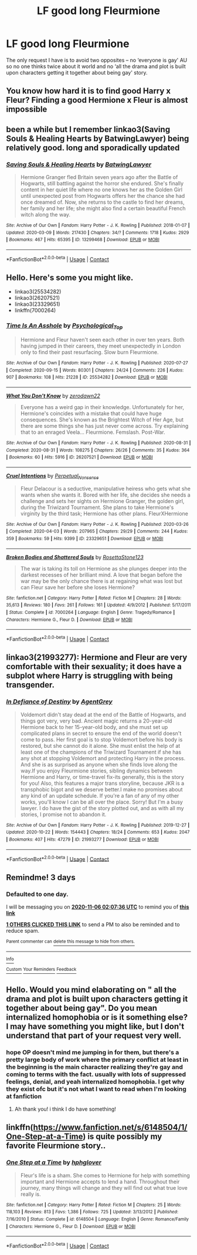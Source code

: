 #+TITLE: LF good long Fleurmione

* LF good long Fleurmione
:PROPERTIES:
:Author: EusebiaRei
:Score: 19
:DateUnix: 1604535555.0
:DateShort: 2020-Nov-05
:FlairText: Request
:END:
The only request I have is to avoid two opposites -- no ‘everyone is gay' AU so no one thinks twice about it world and no ‘all the drama and plot is built upon characters getting it together about being gay' story.


** You know how hard it is to find good Harry x Fleur? Finding a good Hermione x Fleur is almost impossible
:PROPERTIES:
:Author: Tomczakowski
:Score: 12
:DateUnix: 1604542037.0
:DateShort: 2020-Nov-05
:END:


** been a while but I remember linkao3(Saving Souls & Healing Hearts by BatwingLawyer) being relatively good. long and sporadically updated
:PROPERTIES:
:Author: colorandtimbre
:Score: 7
:DateUnix: 1604549900.0
:DateShort: 2020-Nov-05
:END:

*** [[https://archiveofourown.org/works/13299468][*/Saving Souls & Healing Hearts/*]] by [[https://www.archiveofourown.org/users/BatwingLawyer/pseuds/BatwingLawyer][/BatwingLawyer/]]

#+begin_quote
  Hermione Granger fled Britain seven years ago after the Battle of Hogwarts, still battling against the horror she endured. She's finally content in her quiet life where no one knows her as the Golden Girl until unexpected post from Hogwarts offers her the chance she had once dreamed of. Now, she returns to the castle to find her dreams, her family and her life; she might also find a certain beautiful French witch along the way.
#+end_quote

^{/Site/:} ^{Archive} ^{of} ^{Our} ^{Own} ^{*|*} ^{/Fandom/:} ^{Harry} ^{Potter} ^{-} ^{J.} ^{K.} ^{Rowling} ^{*|*} ^{/Published/:} ^{2018-01-07} ^{*|*} ^{/Updated/:} ^{2020-03-09} ^{*|*} ^{/Words/:} ^{217430} ^{*|*} ^{/Chapters/:} ^{34/?} ^{*|*} ^{/Comments/:} ^{1718} ^{*|*} ^{/Kudos/:} ^{2929} ^{*|*} ^{/Bookmarks/:} ^{467} ^{*|*} ^{/Hits/:} ^{65395} ^{*|*} ^{/ID/:} ^{13299468} ^{*|*} ^{/Download/:} ^{[[https://archiveofourown.org/downloads/13299468/Saving%20Souls%20Healing.epub?updated_at=1583809947][EPUB]]} ^{or} ^{[[https://archiveofourown.org/downloads/13299468/Saving%20Souls%20Healing.mobi?updated_at=1583809947][MOBI]]}

--------------

*FanfictionBot*^{2.0.0-beta} | [[https://github.com/FanfictionBot/reddit-ffn-bot/wiki/Usage][Usage]] | [[https://www.reddit.com/message/compose?to=tusing][Contact]]
:PROPERTIES:
:Author: FanfictionBot
:Score: 2
:DateUnix: 1604549927.0
:DateShort: 2020-Nov-05
:END:


** Hello. Here's some you might like.

- linkao3(25534282)
- linkao3(26207521)
- linkao3(23329651)
- linkffn(7000264)
:PROPERTIES:
:Author: BlueThePineapple
:Score: 5
:DateUnix: 1604559326.0
:DateShort: 2020-Nov-05
:END:

*** [[https://archiveofourown.org/works/25534282][*/Time Is An Asshole/*]] by [[https://www.archiveofourown.org/users/Psychological_Top/pseuds/Psychological_Top][/Psychological_Top/]]

#+begin_quote
  Hermione and Fleur haven't seen each other in over ten years. Both having jumped in their careers, they meet unexpectedly in London only to find their past resurfacing. Slow burn Fleurmione.
#+end_quote

^{/Site/:} ^{Archive} ^{of} ^{Our} ^{Own} ^{*|*} ^{/Fandom/:} ^{Harry} ^{Potter} ^{-} ^{J.} ^{K.} ^{Rowling} ^{*|*} ^{/Published/:} ^{2020-07-27} ^{*|*} ^{/Completed/:} ^{2020-09-15} ^{*|*} ^{/Words/:} ^{80301} ^{*|*} ^{/Chapters/:} ^{24/24} ^{*|*} ^{/Comments/:} ^{226} ^{*|*} ^{/Kudos/:} ^{907} ^{*|*} ^{/Bookmarks/:} ^{108} ^{*|*} ^{/Hits/:} ^{21228} ^{*|*} ^{/ID/:} ^{25534282} ^{*|*} ^{/Download/:} ^{[[https://archiveofourown.org/downloads/25534282/Time%20Is%20An%20Asshole.epub?updated_at=1603730968][EPUB]]} ^{or} ^{[[https://archiveofourown.org/downloads/25534282/Time%20Is%20An%20Asshole.mobi?updated_at=1603730968][MOBI]]}

--------------

[[https://archiveofourown.org/works/26207521][*/What You Don't Know/*]] by [[https://www.archiveofourown.org/users/zerodawn22/pseuds/zerodawn22][/zerodawn22/]]

#+begin_quote
  Everyone has a weird gap in their knowledge. Unfortunately for her, Hermione's coincides with a mistake that could have huge consequences. She's known as the Brightest Witch of Her Age, but there are some things she has just never come across. Try explaining that to an enraged Veela... Fleurmione. Femslash. Post-War.
#+end_quote

^{/Site/:} ^{Archive} ^{of} ^{Our} ^{Own} ^{*|*} ^{/Fandom/:} ^{Harry} ^{Potter} ^{-} ^{J.} ^{K.} ^{Rowling} ^{*|*} ^{/Published/:} ^{2020-08-31} ^{*|*} ^{/Completed/:} ^{2020-08-31} ^{*|*} ^{/Words/:} ^{108275} ^{*|*} ^{/Chapters/:} ^{26/26} ^{*|*} ^{/Comments/:} ^{35} ^{*|*} ^{/Kudos/:} ^{364} ^{*|*} ^{/Bookmarks/:} ^{60} ^{*|*} ^{/Hits/:} ^{5916} ^{*|*} ^{/ID/:} ^{26207521} ^{*|*} ^{/Download/:} ^{[[https://archiveofourown.org/downloads/26207521/What%20You%20Dont%20Know.epub?updated_at=1598851913][EPUB]]} ^{or} ^{[[https://archiveofourown.org/downloads/26207521/What%20You%20Dont%20Know.mobi?updated_at=1598851913][MOBI]]}

--------------

[[https://archiveofourown.org/works/23329651][*/Cruel Intentions/*]] by [[https://www.archiveofourown.org/users/Perpetual_Nonsense/pseuds/Perpetual_Nonsense][/Perpetual_Nonsense/]]

#+begin_quote
  Fleur Delacour is a seductive, manipulative heiress who gets what she wants when she wants it. Bored with her life, she decides she needs a challenge and sets her sights on Hermione Granger, the golden girl, during the Triwizard Tournament. She plans to take Hermione's virginity by the third task; Hermione has other plans. FleurXHermione
#+end_quote

^{/Site/:} ^{Archive} ^{of} ^{Our} ^{Own} ^{*|*} ^{/Fandom/:} ^{Harry} ^{Potter} ^{-} ^{J.} ^{K.} ^{Rowling} ^{*|*} ^{/Published/:} ^{2020-03-26} ^{*|*} ^{/Completed/:} ^{2020-04-03} ^{*|*} ^{/Words/:} ^{207965} ^{*|*} ^{/Chapters/:} ^{29/29} ^{*|*} ^{/Comments/:} ^{244} ^{*|*} ^{/Kudos/:} ^{359} ^{*|*} ^{/Bookmarks/:} ^{59} ^{*|*} ^{/Hits/:} ^{9399} ^{*|*} ^{/ID/:} ^{23329651} ^{*|*} ^{/Download/:} ^{[[https://archiveofourown.org/downloads/23329651/Cruel%20Intentions.epub?updated_at=1596056809][EPUB]]} ^{or} ^{[[https://archiveofourown.org/downloads/23329651/Cruel%20Intentions.mobi?updated_at=1596056809][MOBI]]}

--------------

[[https://www.fanfiction.net/s/7000264/1/][*/Broken Bodies and Shattered Souls/*]] by [[https://www.fanfiction.net/u/2679486/RosettaStone123][/RosettaStone123/]]

#+begin_quote
  The war is taking its toll on Hermione as she plunges deeper into the darkest recesses of her brilliant mind. A love that began before the war may be the only chance there is at regaining what was lost but can Fleur save her before she loses Hermione?
#+end_quote

^{/Site/:} ^{fanfiction.net} ^{*|*} ^{/Category/:} ^{Harry} ^{Potter} ^{*|*} ^{/Rated/:} ^{Fiction} ^{M} ^{*|*} ^{/Chapters/:} ^{28} ^{*|*} ^{/Words/:} ^{35,613} ^{*|*} ^{/Reviews/:} ^{180} ^{*|*} ^{/Favs/:} ^{261} ^{*|*} ^{/Follows/:} ^{161} ^{*|*} ^{/Updated/:} ^{4/9/2012} ^{*|*} ^{/Published/:} ^{5/17/2011} ^{*|*} ^{/Status/:} ^{Complete} ^{*|*} ^{/id/:} ^{7000264} ^{*|*} ^{/Language/:} ^{English} ^{*|*} ^{/Genre/:} ^{Tragedy/Romance} ^{*|*} ^{/Characters/:} ^{Hermione} ^{G.,} ^{Fleur} ^{D.} ^{*|*} ^{/Download/:} ^{[[http://www.ff2ebook.com/old/ffn-bot/index.php?id=7000264&source=ff&filetype=epub][EPUB]]} ^{or} ^{[[http://www.ff2ebook.com/old/ffn-bot/index.php?id=7000264&source=ff&filetype=mobi][MOBI]]}

--------------

*FanfictionBot*^{2.0.0-beta} | [[https://github.com/FanfictionBot/reddit-ffn-bot/wiki/Usage][Usage]] | [[https://www.reddit.com/message/compose?to=tusing][Contact]]
:PROPERTIES:
:Author: FanfictionBot
:Score: 1
:DateUnix: 1604559348.0
:DateShort: 2020-Nov-05
:END:


** linkao3(21993277): Hermione and Fleur are very comfortable with their sexuality; it does have a subplot where Harry is struggling with being transgender.
:PROPERTIES:
:Author: davidwelch158
:Score: 3
:DateUnix: 1604571329.0
:DateShort: 2020-Nov-05
:END:

*** [[https://archiveofourown.org/works/21993277][*/In Defiance of Destiny/*]] by [[https://www.archiveofourown.org/users/AgentGrey/pseuds/AgentGrey][/AgentGrey/]]

#+begin_quote
  Voldemort didn't stay dead at the end of the Battle of Hogwarts, and things got very, very bad. Ancient magic returns a 20-year-old Hermione back to her 15-year-old body, and she must set up complicated plans in secret to ensure the end of the world doesn't come to pass. Her first goal is to stop Voldemort before his body is restored, but she cannot do it alone. She must enlist the help of at least one of the champions of the Triwizard Tournament if she has any shot at stopping Voldemort and protecting Harry in the process. And she is as surprised as anyone when she finds love along the way.If you enjoy Fleurmione stories, sibling dynamics between Hermione and Harry, or time-travel fix-its generally, this is the story for you! Also, this features a major trans storyline, because JKR is a transphobic bigot and we deserve better.I make no promises about any kind of an update schedule. If you're a fan of any of my other works, you'll know I can be all over the place. Sorry! But I'm a busy lawyer. I do have the gist of the story plotted out, and as with all my stories, I promise not to abandon it.
#+end_quote

^{/Site/:} ^{Archive} ^{of} ^{Our} ^{Own} ^{*|*} ^{/Fandom/:} ^{Harry} ^{Potter} ^{-} ^{J.} ^{K.} ^{Rowling} ^{*|*} ^{/Published/:} ^{2019-12-27} ^{*|*} ^{/Updated/:} ^{2020-10-22} ^{*|*} ^{/Words/:} ^{154443} ^{*|*} ^{/Chapters/:} ^{18/24} ^{*|*} ^{/Comments/:} ^{653} ^{*|*} ^{/Kudos/:} ^{2047} ^{*|*} ^{/Bookmarks/:} ^{407} ^{*|*} ^{/Hits/:} ^{47279} ^{*|*} ^{/ID/:} ^{21993277} ^{*|*} ^{/Download/:} ^{[[https://archiveofourown.org/downloads/21993277/In%20Defiance%20of%20Destiny.epub?updated_at=1603655660][EPUB]]} ^{or} ^{[[https://archiveofourown.org/downloads/21993277/In%20Defiance%20of%20Destiny.mobi?updated_at=1603655660][MOBI]]}

--------------

*FanfictionBot*^{2.0.0-beta} | [[https://github.com/FanfictionBot/reddit-ffn-bot/wiki/Usage][Usage]] | [[https://www.reddit.com/message/compose?to=tusing][Contact]]
:PROPERTIES:
:Author: FanfictionBot
:Score: 1
:DateUnix: 1604571347.0
:DateShort: 2020-Nov-05
:END:


** Remindme! 3 days
:PROPERTIES:
:Author: GwainesKnightlyBalls
:Score: 2
:DateUnix: 1604542056.0
:DateShort: 2020-Nov-05
:END:

*** *Defaulted to one day.*

I will be messaging you on [[http://www.wolframalpha.com/input/?i=2020-11-06%2002:07:36%20UTC%20To%20Local%20Time][*2020-11-06 02:07:36 UTC*]] to remind you of [[https://np.reddit.com/r/HPfanfiction/comments/jo8dhu/lf_good_long_fleurmione/gb6nqz0/?context=3][*this link*]]

[[https://np.reddit.com/message/compose/?to=RemindMeBot&subject=Reminder&message=%5Bhttps%3A%2F%2Fwww.reddit.com%2Fr%2FHPfanfiction%2Fcomments%2Fjo8dhu%2Flf_good_long_fleurmione%2Fgb6nqz0%2F%5D%0A%0ARemindMe%21%202020-11-06%2002%3A07%3A36%20UTC][*1 OTHERS CLICKED THIS LINK*]] to send a PM to also be reminded and to reduce spam.

^{Parent commenter can} [[https://np.reddit.com/message/compose/?to=RemindMeBot&subject=Delete%20Comment&message=Delete%21%20jo8dhu][^{delete this message to hide from others.}]]

--------------

[[https://np.reddit.com/r/RemindMeBot/comments/e1bko7/remindmebot_info_v21/][^{Info}]]

[[https://np.reddit.com/message/compose/?to=RemindMeBot&subject=Reminder&message=%5BLink%20or%20message%20inside%20square%20brackets%5D%0A%0ARemindMe%21%20Time%20period%20here][^{Custom}]]
[[https://np.reddit.com/message/compose/?to=RemindMeBot&subject=List%20Of%20Reminders&message=MyReminders%21][^{Your Reminders}]]
[[https://np.reddit.com/message/compose/?to=Watchful1&subject=RemindMeBot%20Feedback][^{Feedback}]]
:PROPERTIES:
:Author: RemindMeBot
:Score: 2
:DateUnix: 1604542456.0
:DateShort: 2020-Nov-05
:END:


** Hello. Would you mind elaborating on " all the drama and plot is built upon characters getting it together about being gay". Do you mean internalized homophobia or is it something else? I may have something you might like, but I don't understand that part of your request very well.
:PROPERTIES:
:Author: BlueThePineapple
:Score: 1
:DateUnix: 1604552871.0
:DateShort: 2020-Nov-05
:END:

*** hope OP doesn't mind me jumping in for them, but there's a pretty large body of work where the primary conflict at least in the beginning is the main character realizing they're gay and coming to terms with the fact. usually with lots of suppressed feelings, denial, and yeah internalized homophobia. I get why they exist ofc but it's not what I want to read when I'm looking at fanfiction
:PROPERTIES:
:Author: colorandtimbre
:Score: 3
:DateUnix: 1604555163.0
:DateShort: 2020-Nov-05
:END:

**** Ah thank you! i think I do have something!
:PROPERTIES:
:Author: BlueThePineapple
:Score: 1
:DateUnix: 1604557867.0
:DateShort: 2020-Nov-05
:END:


** linkffn([[https://www.fanfiction.net/s/6148504/1/One-Step-at-a-Time]]) is quite possibly my favorite Fleurmione story..
:PROPERTIES:
:Author: Wirenfeldt
:Score: 1
:DateUnix: 1604690581.0
:DateShort: 2020-Nov-06
:END:

*** [[https://www.fanfiction.net/s/6148504/1/][*/One Step at a Time/*]] by [[https://www.fanfiction.net/u/1334128/hphglover][/hphglover/]]

#+begin_quote
  Fleur's life is a sham. She comes to Hermione for help with something important and Hermione accepts to lend a hand. Throughout their journey, many things will change and they will find out what true love really is.
#+end_quote

^{/Site/:} ^{fanfiction.net} ^{*|*} ^{/Category/:} ^{Harry} ^{Potter} ^{*|*} ^{/Rated/:} ^{Fiction} ^{M} ^{*|*} ^{/Chapters/:} ^{25} ^{*|*} ^{/Words/:} ^{118,103} ^{*|*} ^{/Reviews/:} ^{813} ^{*|*} ^{/Favs/:} ^{1,386} ^{*|*} ^{/Follows/:} ^{725} ^{*|*} ^{/Updated/:} ^{3/13/2012} ^{*|*} ^{/Published/:} ^{7/16/2010} ^{*|*} ^{/Status/:} ^{Complete} ^{*|*} ^{/id/:} ^{6148504} ^{*|*} ^{/Language/:} ^{English} ^{*|*} ^{/Genre/:} ^{Romance/Family} ^{*|*} ^{/Characters/:} ^{Hermione} ^{G.,} ^{Fleur} ^{D.} ^{*|*} ^{/Download/:} ^{[[http://www.ff2ebook.com/old/ffn-bot/index.php?id=6148504&source=ff&filetype=epub][EPUB]]} ^{or} ^{[[http://www.ff2ebook.com/old/ffn-bot/index.php?id=6148504&source=ff&filetype=mobi][MOBI]]}

--------------

*FanfictionBot*^{2.0.0-beta} | [[https://github.com/FanfictionBot/reddit-ffn-bot/wiki/Usage][Usage]] | [[https://www.reddit.com/message/compose?to=tusing][Contact]]
:PROPERTIES:
:Author: FanfictionBot
:Score: 1
:DateUnix: 1604690601.0
:DateShort: 2020-Nov-06
:END:
